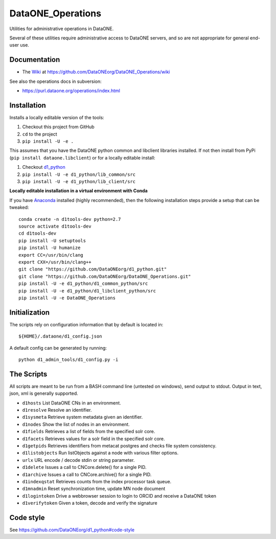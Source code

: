 DataONE_Operations
==================

Utilities for administrative operations in DataONE.

Several of these utilities require administrative access to DataONE servers, and so
are not appropriate for general end-user use.


Documentation
-------------

* The `Wiki`_ at https://github.com/DataONEorg/DataONE_Operations/wiki

See also the operations docs in subversion:

* https://purl.dataone.org/operations/index.html


.. _Wiki: https://github.com/DataONEorg/DataONE_Operations/wiki


Installation
------------

Installs a locally editable version of the tools:

1. Checkout this project from GitHub

2. ``cd`` to the project

3. ``pip install -U -e .``

This assumes that you have the DataONE python common and libclient libraries installed. If
not then install from PyPi (``pip install dataone.libclient``) or for a locally editable install:

1. Checkout d1_python_

2. ``pip install -U -e d1_python/lib_common/src``

3. ``pip install -U -e d1_python/lib_client/src``

.. _d1_python: https://github.com/DataONEorg/d1_python

**Locally editable installation in a virtual environment with Conda**

If you have Anaconda_ installed (highly recommended), then the following installation steps
provide a setup that can be tweaked::

  conda create -n d1tools-dev python=2.7
  source activate d1tools-dev
  cd d1tools-dev
  pip install -U setuptools
  pip install -U humanize
  export CC=/usr/bin/clang
  export CXX=/usr/bin/clang++
  git clone "https://github.com/DataONEorg/d1_python.git"
  git clone "https://github.com/DataONEorg/DataONE_Operations.git"
  pip install -U -e d1_python/d1_common_python/src
  pip install -U -e d1_python/d1_libclient_python/src
  pip install -U -e DataONE_Operations

.. _Anaconda: https://www.continuum.io/downloads

Initialization
--------------

The scripts rely on configuration information that by default is located in::

  ${HOME}/.dataone/d1_config.json

A default config can be generated by running::

  python d1_admin_tools/d1_config.py -i


The Scripts
-----------

All scripts are meant to be run from a BASH command line (untested on windows), send output to stdout.
Output in text, json, xml is generally supported.

* ``d1hosts`` List DataONE CNs in an environment.
* ``d1resolve`` Resolve an identifier.
* ``d1sysmeta`` Retrieve system metadata given an identifier.
* ``d1nodes`` Show the list of nodes in an environment.
* ``d1fields`` Retrieves a list of fields from the specified solr core.
* ``d1facets`` Retrieves values for a solr field in the specified solr core.
* ``d1getpids`` Retrieves identifiers from metacat postgres and checks file system consistency.
* ``d1listobjects`` Run listObjects against a node with various filter options.
* ``urlx`` URL encode / decode stdin or string parameter.
* ``d1delete`` Issues a call to CNCore.delete() for a single PID.
* ``d1archive`` Issues a call to CNCore.archive() for a single PID.
* ``d1indexqstat`` Retrieves counts from the index processor task queue.
* ``d1mnadmin`` Reset synchronization time, update MN node document
* ``d1logintoken`` Drive a webbrowser session to login to ORCID and receive a DataONE token
* ``d1verifytoken`` Given a token, decode and verify the signature


Code style
----------

See https://github.com/DataONEorg/d1_python#code-style

